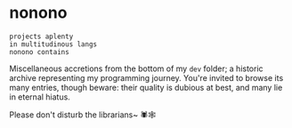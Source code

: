 * nonono
#+begin_src text
  projects aplenty
  in multitudinous langs
  nonono contains
#+end_src

Miscellaneous accretions from the bottom of my =dev= folder;
a historic archive representing my programming journey.
You're invited to browse its many entries, though beware:
their quality is dubious at best, and many lie in eternal hiatus.

Please don't disturb the librarians~ 🕷️🕸️
